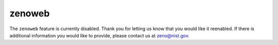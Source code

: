 =======
zenoweb
=======

.. role:: raw-latex(raw)
   :format: latex
..

.. raw:: latex

   \maketitle

The ``zenoweb`` feature is currently disabled. Thank you for letting us know that you would like it reenabled. If there is additional information you would like to provide, please contact us at zeno@nist.gov.

